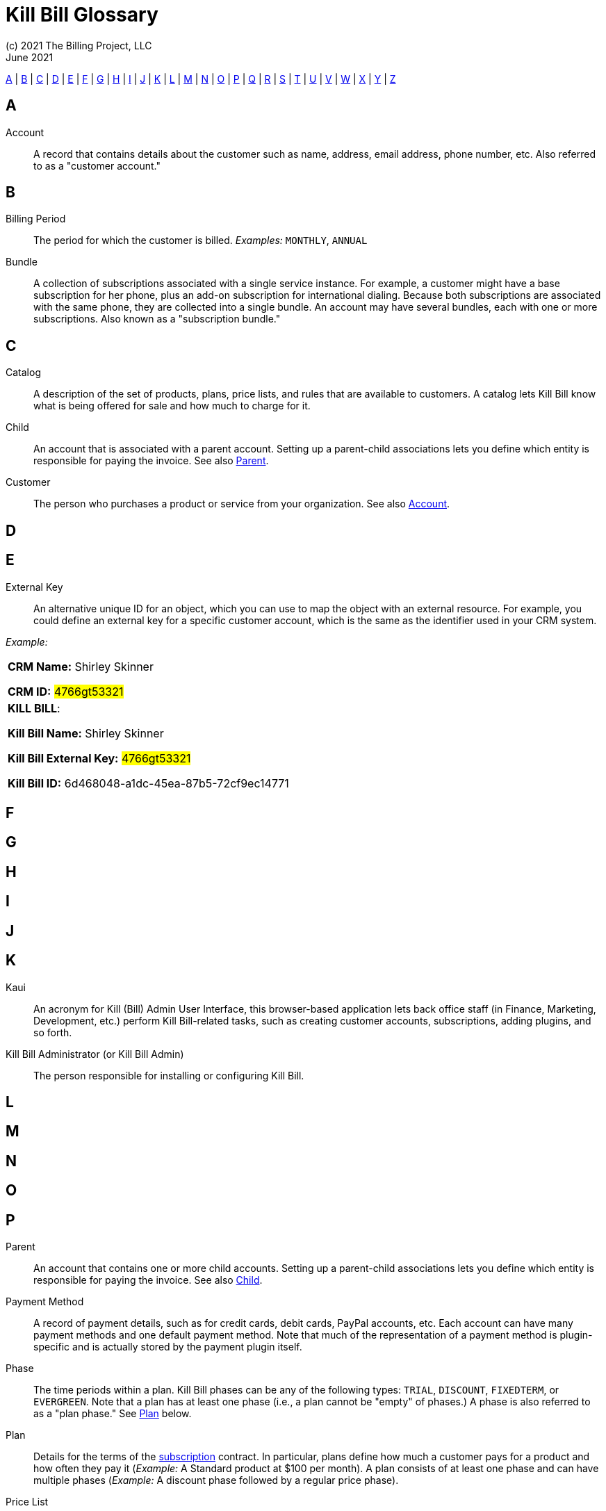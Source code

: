 = Kill Bill Glossary
(c) 2021 The Billing Project, LLC
:revlevel: 1.0
:revdate: June 2021
:revremarks: first draft
:icons: font

//RESOURCES
//KILL BILL
//https://docs.killbill.io/latest/userguide_subscription.html#components-catalog-overview

//ASCIIDOC
//https://asciidoctor.org/
//https://github.com/asciidoctor/asciidoctor.org/blob/main/docs/asciidoc-writers-guide.adoc
//https://docs.asciidoctor.org/asciidoc/latest/syntax-quick-reference/

[glossary]

<<A>> | <<B>> | <<C>> | <<D>> | <<E>> | <<F>> | <<G>> | <<H>> | <<I>> | <<J>> | <<K>> | <<L>> | <<M>> | <<N>> | <<O>> | <<P>> | <<Q>> | <<R>> | <<S>> | <<T>> | <<U>> | <<V>> | <<W>> | <<X>> | <<Y>> | <<Z>>

== A

[[Account]]Account:: A record that contains details about the customer such as name, address, email address, phone number, etc. Also referred to as a "customer account."

== B

Billing Period:: The period for which the customer is billed. _Examples:_ `MONTHLY`, `ANNUAL`

[[Bundle]]Bundle:: A collection of subscriptions associated with a single service instance. For example, a customer might have a base subscription for her phone, plus an add-on subscription for international dialing. Because both subscriptions are associated with the same phone, they are collected into a single bundle. An account may have several bundles, each with one or more subscriptions. Also known as a "subscription bundle."

== C

Catalog:: A description of the set of products, plans, price lists, and rules that are available to customers. A catalog lets Kill Bill know what is being offered for sale and how much to charge for it.

[[Child]]Child:: An account that is associated with a parent account. Setting up a parent-child associations lets you define which entity is responsible for paying the invoice. See also <<Parent>>.

Customer:: The person who purchases a product or service from your organization. See also <<Account>>.

== D

== E

External Key:: An alternative unique ID for an object, which you can use to map the object with an external resource. For example, you could define an external key for a specific customer account, which is the same as the identifier  used in your CRM system.

_Example:_

[cols="1"]
|===

| *CRM Name:* Shirley Skinner

*CRM ID:* #4766gt53321#

| *KILL BILL*:

*Kill Bill Name:* Shirley Skinner

*Kill Bill External Key:* #4766gt53321#

*Kill Bill ID:* 6d468048-a1dc-45ea-87b5-72cf9ec14771

|===

== F

== G

== H

== I

== J

== K

[[Kaui]]Kaui:: An acronym for Kill (Bill) Admin User Interface, this browser-based application lets back office staff (in Finance, Marketing, Development, etc.) perform Kill Bill-related tasks, such as creating customer accounts, subscriptions, adding plugins, and so forth.

Kill Bill Administrator (or Kill Bill Admin):: The person responsible for installing or configuring Kill Bill.

== L

== M

== N

== O

== P

[[Parent]]Parent:: An account that contains one or more child accounts. Setting up a parent-child associations lets you define which entity is responsible for paying the invoice. See also <<Child>>.

Payment Method:: A record of payment details, such as for credit cards, debit cards, PayPal accounts, etc. Each account can have many payment methods and one default payment method. Note that much of the representation of a payment method is plugin-specific and is actually stored by the payment plugin itself.

Phase:: The time periods within a plan. Kill Bill phases can be any of the following types: `TRIAL`, `DISCOUNT`, `FIXEDTERM`, or `EVERGREEN`. Note that a plan has at least one phase (i.e., a plan cannot be "empty" of phases.) A phase is also referred to as a "plan phase." See <<Plan>> below.

[[Plan]]Plan:: Details for the terms of the <<Subscription,subscription>> contract. In particular, plans define how much a customer pays for a product and how often they pay it (_Example:_ A Standard product at $100 per month). A plan consists of at least one phase and can have multiple phases (_Example:_ A discount phase followed by a regular price phase).

Price List:: One or more plans that have discount/special pricing. Price lists are defined in the <<Catalog,catalog>>.
Along with price lists, you define <<Rules,catalog rules>> that specify which price list to use if a customer changes plans.

[[Product]]Product:: A product or service that the customer can purchase (or rent/lease). A product can be associated with multiple <<Plans,plans>>, each plan specifying different ways the product can be purchased (e.g., a monthly plan and an annual plan).

== Q

== R

[[Rules]]Rules:: The rules that determine how Kill Bill should behave when a plan is created, cancelled or changed. Also known as "catalog rules."

== S

[[Subscription]]Subscription:: A contract between your organization and a customer to purchase a particular product/service with particular terms. Kill Bill associates a subscription with a <<Plan,plan>>, an <<Account,account>>, and a start date.

Subscription bundle:: See <<Bundle>>

== T

Tag:: A property that can be added to objects (such as accounts, bundles or subscriptions). There are two kinds of Tags: system tags and user tags.

** System tags can impact the behavior of the system. Examples include `AUTO_PAY_OFF` or `AUTO_BILLING_OFF`.

** User Tags are informational only, and can be created through <<Kaui>>, the Kill Bill admin UI. User tags can be used to identify collections of accounts, subscriptions, or bundles so that they can easily be found or reported on later.

Tenant:: The division or organization that is using Kill Bill as a group of users. Note that an organization can have more than one tenant, as Kill Bill supports multitenancy.

== U

User:: A person who logs on to Kaui.

== V

== W

== X

== Y

== Z
